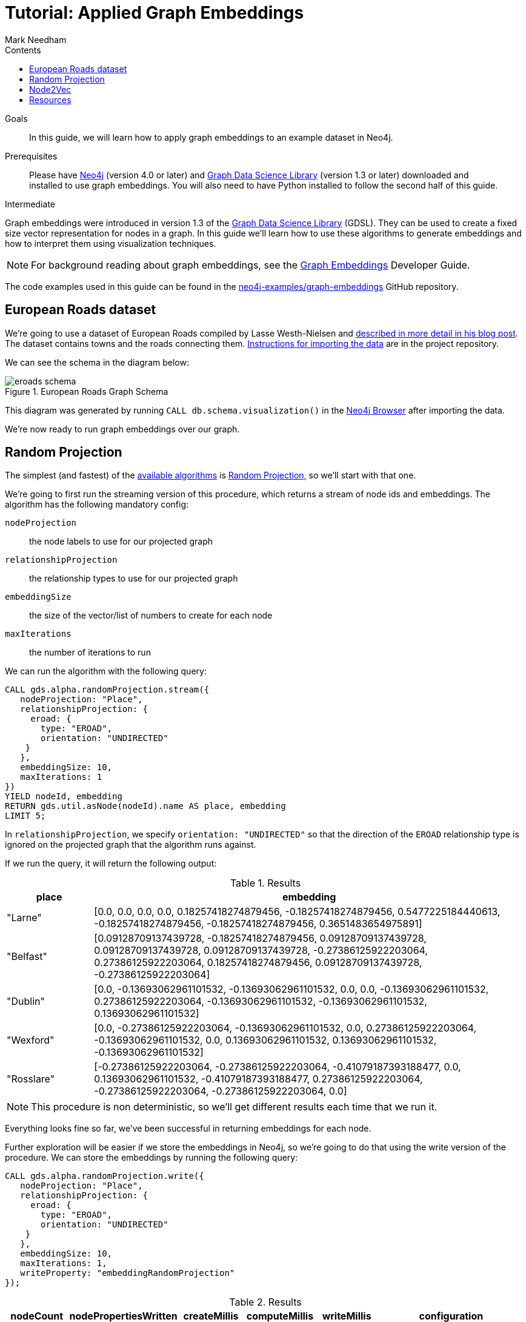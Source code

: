 = Tutorial: Applied Graph Embeddings
:section: Graph Embeddings
:section-link: graph-data-science
:section-level: 1
:slug: applied-graph-embeddings
:level: Intermediate
:sectanchors:
:toc:
:toc-title: Contents
:toclevels: 1
:author: Mark Needham
:category: graph-data-science
:tags: graph-data-science, graph-algorithms, graph-embeddings, machine-learning
:gds-version: 1.3-preview

++++
<script src="https://cdn.jsdelivr.net/npm/vega@5"></script>
<script src="https://cdn.jsdelivr.net/npm/vega-lite@4"></script>
<!-- Import vega-embed -->
<script src="https://cdn.jsdelivr.net/npm/vega-embed@6"></script>
++++

.Goals
[abstract]
In this guide, we will learn how to apply graph embeddings to an example dataset in Neo4j.

.Prerequisites
[abstract]
Please have link:/download[Neo4j^] (version 4.0 or later) and link:/download-center/#algorithms[Graph Data Science Library^] (version 1.3 or later) downloaded and installed to use graph embeddings.
You will also need to have Python installed to follow the second half of this guide.

[role=expertise]
{level}

[#graph-embeddings]
Graph embeddings were introduced in version 1.3 of the link:/graph-data-science-library/[Graph Data Science Library^] (GDSL).
They can be used to create a fixed size vector representation for nodes in a graph.
In this guide we'll learn how to use these algorithms to generate embeddings and how to interpret them using visualization techniques.

[NOTE]
====
For background reading about graph embeddings, see the link:/developer/graph-embeddings[Graph Embeddings] Developer Guide.
====

The code examples used in this guide can be found in the https://github.com/neo4j-examples/graph-embeddings[neo4j-examples/graph-embeddings^] GitHub repository.

[#eroads-dataset]
== European Roads dataset

We're going to use a dataset of European Roads compiled by Lasse Westh-Nielsen and https://lassewesth.blogspot.com/2018/07/the-international-e-road-network-and.html[described in more detail in his blog post^].
The dataset contains towns and the roads connecting them.
https://github.com/neo4j-examples/graph-embeddings#importing-dataset[Instructions for importing the data^] are in the project repository.

We can see the schema in the diagram below:

.European Roads Graph Schema
image::https://dist.neo4j.com/wp-content/uploads/20200708013834/eroads-schema.svg[]

This diagram was generated by running `CALL db.schema.visualization()` in the link:/developer/neo4j-browser/[Neo4j Browser] after importing the data.

We're now ready to run graph embeddings over our graph.

[#running-random-projection]
== Random Projection

The simplest (and fastest) of the link:/docs/graph-data-science/{gds-version}/algorithms/node-embeddings/[available algorithms^] is link:/docs/graph-data-science/{gds-version}/algorithms/alpha/fastrp/fastrp/[Random Projection,^] so we'll start with that one.

We're going to first run the streaming version of this procedure, which returns a stream of node ids and embeddings.
The algorithm has the following mandatory config:

`nodeProjection` :: the node labels to use for our projected graph
`relationshipProjection` :: the relationship types to use for our projected graph
`embeddingSize` :: the size of the vector/list of numbers to create for each node
`maxIterations` :: the number of iterations to run

We can run the algorithm with the following query:

[source, cypher]
----
CALL gds.alpha.randomProjection.stream({
   nodeProjection: "Place",
   relationshipProjection: {
     eroad: {
       type: "EROAD",
       orientation: "UNDIRECTED"
    }
   },
   embeddingSize: 10,
   maxIterations: 1
})
YIELD nodeId, embedding
RETURN gds.util.asNode(nodeId).name AS place, embedding
LIMIT 5;
----

In `relationshipProjection`, we specify `orientation: "UNDIRECTED"` so that the direction of the `EROAD` relationship type is ignored on the projected graph that the algorithm runs against.

If we run the query, it will return the following output:

.Results
[opts=header, cols="1,5"]
|===
| place      | embedding
| "Larne"    | [0.0, 0.0, 0.0, 0.0, 0.18257418274879456, -0.18257418274879456, 0.5477225184440613, -0.18257418274879456, -0.18257418274879456, 0.3651483654975891]
| "Belfast"  | [0.09128709137439728, -0.18257418274879456, 0.09128709137439728, 0.09128709137439728, 0.09128709137439728, -0.27386125922203064, 0.27386125922203064, 0.18257418274879456, 0.09128709137439728, -0.27386125922203064]
| "Dublin"   | [0.0, -0.13693062961101532, -0.13693062961101532, 0.0, 0.0, -0.13693062961101532, 0.27386125922203064, -0.13693062961101532, -0.13693062961101532, 0.13693062961101532]
| "Wexford"  | [0.0, -0.27386125922203064, -0.13693062961101532, 0.0, 0.27386125922203064, -0.13693062961101532, 0.0, 0.13693062961101532, 0.13693062961101532, -0.13693062961101532]
| "Rosslare" | [-0.27386125922203064, -0.27386125922203064, -0.41079187393188477, 0.0, 0.13693062961101532, -0.41079187393188477, 0.27386125922203064, -0.27386125922203064, -0.27386125922203064, 0.0]
|===

[NOTE]
====
This procedure is non deterministic, so we'll get different results each time that we run it.
====

Everything looks fine so far, we've been successful in returning embeddings for each node.

Further exploration will be easier if we store the embeddings in Neo4j, so we're going to do that using the write version of the procedure.
We can store the embeddings by running the following query:

[source, cypher]
----
CALL gds.alpha.randomProjection.write({
   nodeProjection: "Place",
   relationshipProjection: {
     eroad: {
       type: "EROAD",
       orientation: "UNDIRECTED"
    }
   },
   embeddingSize: 10,
   maxIterations: 1,
   writeProperty: "embeddingRandomProjection"
});
----

.Results
[opts=header]
|===
| nodeCount | nodePropertiesWritten | createMillis | computeMillis | writeMillis | configuration
| 894       | 894                   | 16           | 37            | 22          | {maxIterations: 1, writeConcurrency: 4, sparsity: 3, normalizeL2: FALSE, concurrency: 4, normalizationStrength: 0.0, writeProperty: "embeddingRandomProjection", iterationWeights: [], embeddingSize: 10, nodeLabels: ["*"], sudo: FALSE, relationshipTypes: ["*"]}
|===

We're now going to explore the graph embeddings using the Python programming language, the Neo4j Python driver, and some popular Data Science libraries.

[NOTE]
====
The code examples used in this section are available https://github.com/neo4j-examples/graph-embeddings/tree/main/notebooks[in Jupyter notebook form^] in the project repository.
====

The required libraries can be installed by running the following command:

[source,bash]
----
pip install neo4j sklearn altair
----

Let's create a file called `roads.py` and paste the following statements:

[source, python]
----
from neo4j import GraphDatabase
from sklearn.manifold import TSNE
import numpy as np
import altair as alt
import pandas as pd

driver = GraphDatabase.driver("bolt://localhost", auth=("neo4j", "neo"))
----

The first few lines import the required library and the last line creates a connection to the Neo4j database.
You'll need to change the Bolt URL and credentials to match that of your own database.

We're going to use the driver to execute a Cypher query that returns the embedding for each place.
We'll then convert the results in a Pandas data frame:

[source, python]
----
with driver.session(database="neo4j") as session:
    result = session.run("""
    MATCH (p:Place)
    RETURN p.name AS place, p.embeddingRandomProjection AS embedding, p.countryCode AS country
    """)
    X = pd.DataFrame([dict(record) for record in result])
----

Now we're ready to start analyzing the data.

At the moment our embeddings are of size 10, but we need them to be of size 2 so that we can visualize them in 2 dimensions.
The https://en.wikipedia.org/wiki/T-distributed_stochastic_neighbor_embedding[t-SNE algorithm^] is a dimensionality reduction technique that can be used to reduce high dimensionality objects to 2 or 3 dimensions so that they can be better visualized.
We're going to use it to create x and y coordinates for each embedding.

The following code snippet applies t-SNE to the embeddings and then creates a data frame containing each place, its country, as well as x and y coordinates.

[source, python]
----
X_embedded = TSNE(n_components=2, random_state=6).fit_transform(list(X.embedding))

places = X.place
df = pd.DataFrame(data = {
    "place": places,
    "country": X.country,
    "x": [value[0] for value in X_embedded],
    "y": [value[1] for value in X_embedded]
})
----

We can then run the following code to create a scatterplot of our embeddings:

[source, python]
----
alt.Chart(df).mark_circle(size=60).encode(
    x='x',
    y='y',
    tooltip=['place', 'country']
).properties(width=700, height=400)
----

++++
<div id="vis-randomProjection"></div>

<script type="text/javascript">
  var spec = "https://raw.githubusercontent.com/neo4j-examples/graph-embeddings/main/notebooks/charts/randomProjection.json";
  vegaEmbed('#vis-randomProjection', spec).then(function(result) {
    // Access the Vega view instance (https://vega.github.io/vega/docs/api/view/) as result.view
  }).catch(console.error);
</script>
++++

There don't seem to be any clusters of points in our visualization.
It's also hard to tell what each point represents without hovering over them individually.

We can color each point based on their `country` property with the following code:

[source, text]
----
alt.Chart(df).mark_circle(size=60).encode(
    x='x',
    y='y',
    color='country',
    tooltip=['place', 'country']
).properties(width=700, height=400, title="Random Projection Embeddings")
----

++++
<div id="vis-randomProjection-color"></div>

<script type="text/javascript">
  var spec = "https://raw.githubusercontent.com/neo4j-examples/graph-embeddings/main/notebooks/charts/randomProjection-color.json";
  vegaEmbed('#vis-randomProjection-color', spec).then(function(result) {
    // Access the Vega view instance (https://vega.github.io/vega/docs/api/view/) as result.view
  }).catch(console.error);
</script>
++++

[#node2vec]
== Node2Vec

[#resources]
== Resources

* link:/developer/graph-embeddings[Graph Embeddings Developer Guide]
* link:/docs/graph-data-science/1.3-preview/algorithms/node-embeddings/[Node Embeddings Reference Documentation^]
